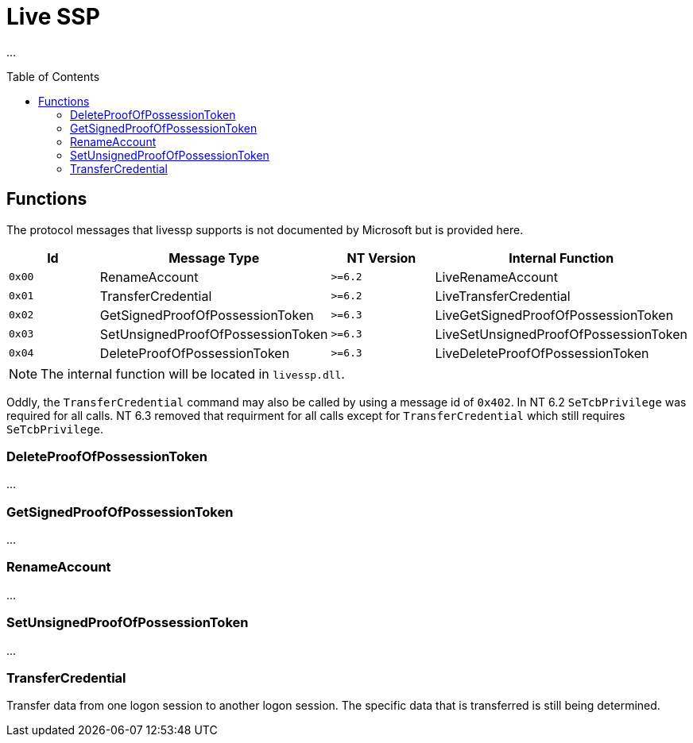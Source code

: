 ifdef::env-github[]
:note-caption: :pencil2:
endif::[]

= Live SSP
:toc: macro

...

toc::[]

== Functions

The protocol messages that livessp supports is not documented by Microsoft but is provided here.

[%header]
|===
| Id     | Message Type                      | NT Version | Internal Function
| `0x00` | RenameAccount                     | `>=6.2`    | LiveRenameAccount
| `0x01` | TransferCredential                | `>=6.2`    | LiveTransferCredential
| `0x02` | GetSignedProofOfPossessionToken   | `>=6.3`    | LiveGetSignedProofOfPossessionToken
| `0x03` | SetUnsignedProofOfPossessionToken | `>=6.3`    | LiveSetUnsignedProofOfPossessionToken
| `0x04` | DeleteProofOfPossessionToken      | `>=6.3`    | LiveDeleteProofOfPossessionToken
|===

NOTE: The internal function will be located in `livessp.dll`.

Oddly, the `TransferCredential` command may also be called by using a message id of `0x402`.
In NT 6.2 `SeTcbPrivilege` was required for all calls.
NT 6.3 removed that requirment for all calls except for `TransferCredential` which still requires `SeTcbPrivilege`.

=== DeleteProofOfPossessionToken

...

=== GetSignedProofOfPossessionToken

...

=== RenameAccount

...

=== SetUnsignedProofOfPossessionToken

...

=== TransferCredential

Transfer data from one logon session to another logon session.
The specific data that is transferred is still being determined.
